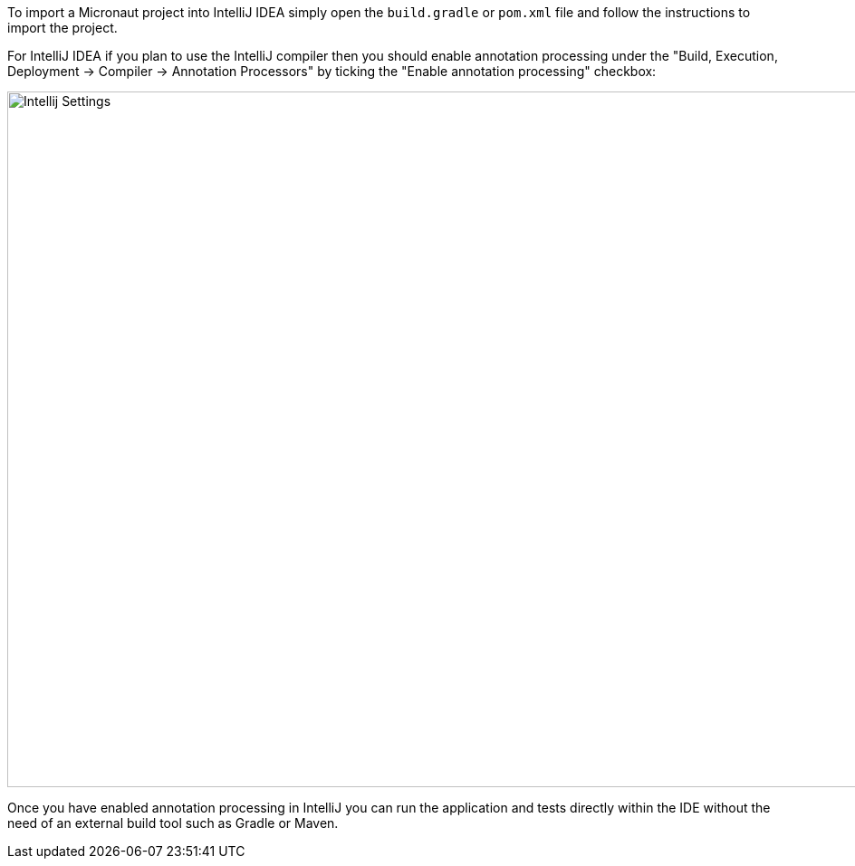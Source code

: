 To import a Micronaut project into IntelliJ IDEA simply open the `build.gradle` or `pom.xml` file and follow the instructions to import the project.

For IntelliJ IDEA if you plan to use the IntelliJ compiler then you should enable annotation processing under the "Build, Execution, Deployment -> Compiler -> Annotation Processors" by ticking the "Enable annotation processing" checkbox:

image::intellij-annotation-processors.png[Intellij Settings,1024,768]

Once you have enabled annotation processing in IntelliJ you can run the application and tests directly within the IDE without the need of an external build tool such as Gradle or Maven.